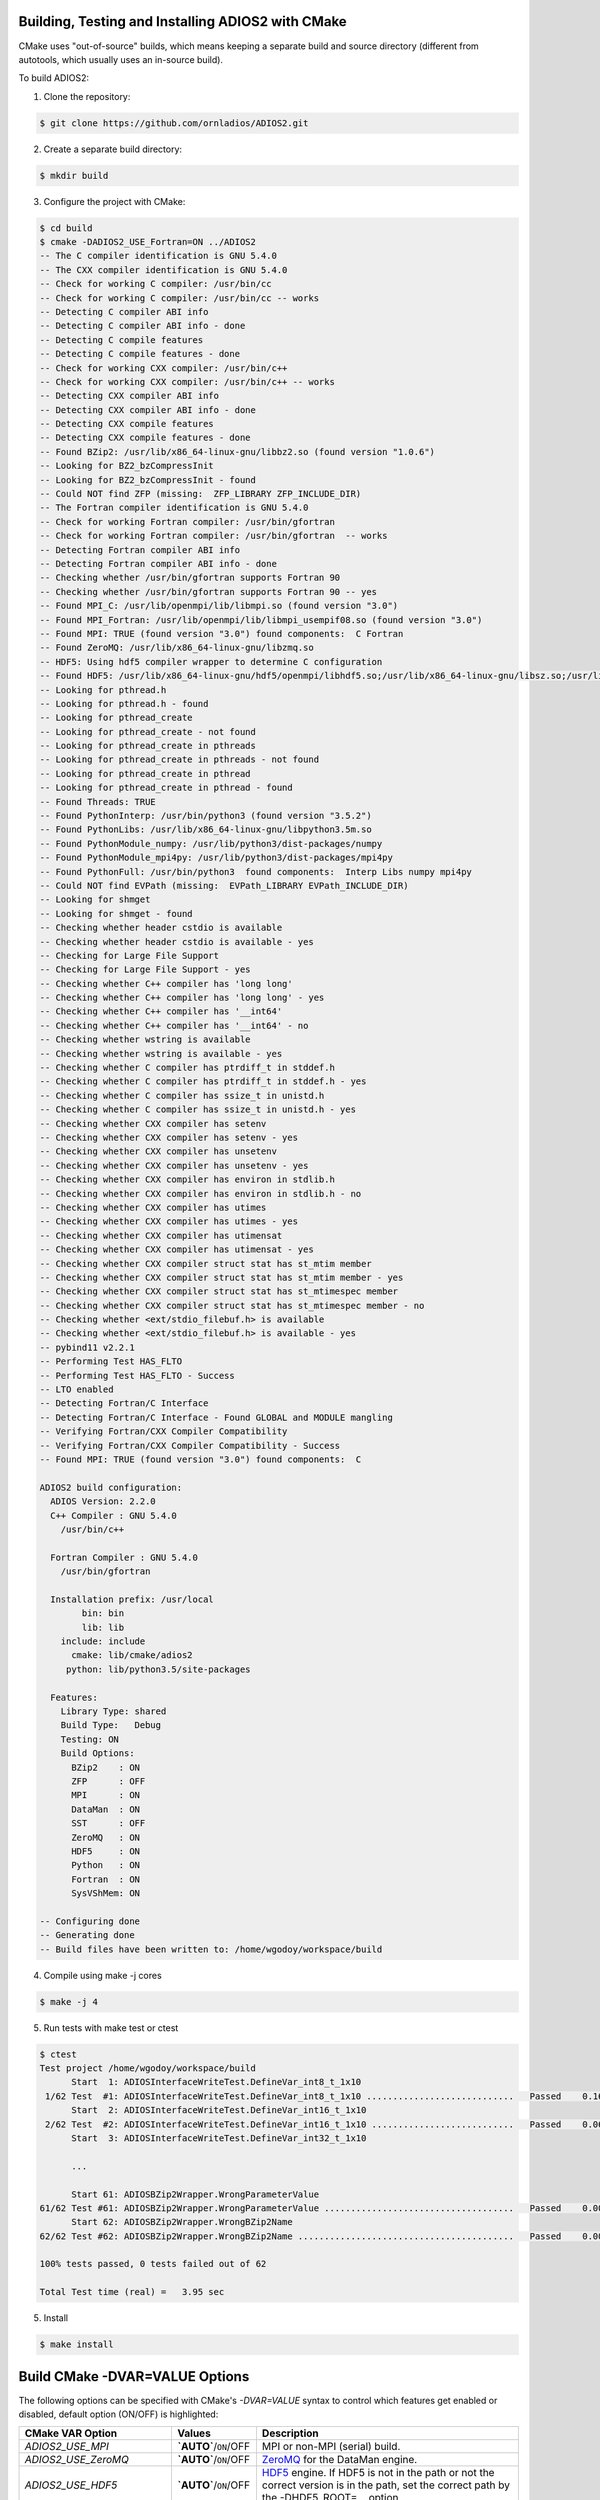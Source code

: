 **************************************************
Building, Testing and Installing ADIOS2 with CMake
**************************************************

CMake uses "out-of-source" builds, which means keeping a separate build and source directory (different from autotools, which usually uses an in-source build).

To build ADIOS2: 

1. Clone the repository: 

.. code-block:: bash 
    
    $ git clone https://github.com/ornladios/ADIOS2.git 


2. Create a separate build directory: 

.. code-block:: bash 
    
    $ mkdir build 


3. Configure the project with CMake: 

.. code-block:: bash

    $ cd build 
    $ cmake -DADIOS2_USE_Fortran=ON ../ADIOS2 
    -- The C compiler identification is GNU 5.4.0
    -- The CXX compiler identification is GNU 5.4.0
    -- Check for working C compiler: /usr/bin/cc
    -- Check for working C compiler: /usr/bin/cc -- works
    -- Detecting C compiler ABI info
    -- Detecting C compiler ABI info - done
    -- Detecting C compile features
    -- Detecting C compile features - done
    -- Check for working CXX compiler: /usr/bin/c++
    -- Check for working CXX compiler: /usr/bin/c++ -- works
    -- Detecting CXX compiler ABI info
    -- Detecting CXX compiler ABI info - done
    -- Detecting CXX compile features
    -- Detecting CXX compile features - done
    -- Found BZip2: /usr/lib/x86_64-linux-gnu/libbz2.so (found version "1.0.6") 
    -- Looking for BZ2_bzCompressInit
    -- Looking for BZ2_bzCompressInit - found
    -- Could NOT find ZFP (missing:  ZFP_LIBRARY ZFP_INCLUDE_DIR) 
    -- The Fortran compiler identification is GNU 5.4.0
    -- Check for working Fortran compiler: /usr/bin/gfortran
    -- Check for working Fortran compiler: /usr/bin/gfortran  -- works
    -- Detecting Fortran compiler ABI info
    -- Detecting Fortran compiler ABI info - done
    -- Checking whether /usr/bin/gfortran supports Fortran 90
    -- Checking whether /usr/bin/gfortran supports Fortran 90 -- yes
    -- Found MPI_C: /usr/lib/openmpi/lib/libmpi.so (found version "3.0") 
    -- Found MPI_Fortran: /usr/lib/openmpi/lib/libmpi_usempif08.so (found version "3.0") 
    -- Found MPI: TRUE (found version "3.0") found components:  C Fortran 
    -- Found ZeroMQ: /usr/lib/x86_64-linux-gnu/libzmq.so  
    -- HDF5: Using hdf5 compiler wrapper to determine C configuration
    -- Found HDF5: /usr/lib/x86_64-linux-gnu/hdf5/openmpi/libhdf5.so;/usr/lib/x86_64-linux-gnu/libsz.so;/usr/lib/x86_64-linux-gnu/libz.so;/usr/lib/x86_64-linux-gnu/libdl.so;/usr/lib/x86_64-linux-gnu/libm.so (found version "1.8.16") found components:  C 
    -- Looking for pthread.h
    -- Looking for pthread.h - found
    -- Looking for pthread_create
    -- Looking for pthread_create - not found
    -- Looking for pthread_create in pthreads
    -- Looking for pthread_create in pthreads - not found
    -- Looking for pthread_create in pthread
    -- Looking for pthread_create in pthread - found
    -- Found Threads: TRUE  
    -- Found PythonInterp: /usr/bin/python3 (found version "3.5.2") 
    -- Found PythonLibs: /usr/lib/x86_64-linux-gnu/libpython3.5m.so
    -- Found PythonModule_numpy: /usr/lib/python3/dist-packages/numpy  
    -- Found PythonModule_mpi4py: /usr/lib/python3/dist-packages/mpi4py  
    -- Found PythonFull: /usr/bin/python3  found components:  Interp Libs numpy mpi4py 
    -- Could NOT find EVPath (missing:  EVPath_LIBRARY EVPath_INCLUDE_DIR) 
    -- Looking for shmget
    -- Looking for shmget - found
    -- Checking whether header cstdio is available
    -- Checking whether header cstdio is available - yes
    -- Checking for Large File Support
    -- Checking for Large File Support - yes
    -- Checking whether C++ compiler has 'long long'
    -- Checking whether C++ compiler has 'long long' - yes
    -- Checking whether C++ compiler has '__int64'
    -- Checking whether C++ compiler has '__int64' - no
    -- Checking whether wstring is available
    -- Checking whether wstring is available - yes
    -- Checking whether C compiler has ptrdiff_t in stddef.h
    -- Checking whether C compiler has ptrdiff_t in stddef.h - yes
    -- Checking whether C compiler has ssize_t in unistd.h
    -- Checking whether C compiler has ssize_t in unistd.h - yes
    -- Checking whether CXX compiler has setenv
    -- Checking whether CXX compiler has setenv - yes
    -- Checking whether CXX compiler has unsetenv
    -- Checking whether CXX compiler has unsetenv - yes
    -- Checking whether CXX compiler has environ in stdlib.h
    -- Checking whether CXX compiler has environ in stdlib.h - no
    -- Checking whether CXX compiler has utimes
    -- Checking whether CXX compiler has utimes - yes
    -- Checking whether CXX compiler has utimensat
    -- Checking whether CXX compiler has utimensat - yes
    -- Checking whether CXX compiler struct stat has st_mtim member
    -- Checking whether CXX compiler struct stat has st_mtim member - yes
    -- Checking whether CXX compiler struct stat has st_mtimespec member
    -- Checking whether CXX compiler struct stat has st_mtimespec member - no
    -- Checking whether <ext/stdio_filebuf.h> is available
    -- Checking whether <ext/stdio_filebuf.h> is available - yes
    -- pybind11 v2.2.1
    -- Performing Test HAS_FLTO
    -- Performing Test HAS_FLTO - Success
    -- LTO enabled
    -- Detecting Fortran/C Interface
    -- Detecting Fortran/C Interface - Found GLOBAL and MODULE mangling
    -- Verifying Fortran/CXX Compiler Compatibility
    -- Verifying Fortran/CXX Compiler Compatibility - Success
    -- Found MPI: TRUE (found version "3.0") found components:  C 
    
    ADIOS2 build configuration:
      ADIOS Version: 2.2.0
      C++ Compiler : GNU 5.4.0 
        /usr/bin/c++
    
      Fortran Compiler : GNU 5.4.0 
        /usr/bin/gfortran
    
      Installation prefix: /usr/local
            bin: bin
            lib: lib
        include: include
          cmake: lib/cmake/adios2
         python: lib/python3.5/site-packages
    
      Features:
        Library Type: shared
        Build Type:   Debug
        Testing: ON
        Build Options:
          BZip2    : ON
          ZFP      : OFF
          MPI      : ON
          DataMan  : ON
          SST      : OFF
          ZeroMQ   : ON
          HDF5     : ON
          Python   : ON
          Fortran  : ON
          SysVShMem: ON
    
    -- Configuring done
    -- Generating done
    -- Build files have been written to: /home/wgodoy/workspace/build  
 

4. Compile using make -j cores

.. code-block:: bash 
    
    $ make -j 4 

5. Run tests with make test or ctest

.. code-block:: bash 
    
    $ ctest
    Test project /home/wgodoy/workspace/build
          Start  1: ADIOSInterfaceWriteTest.DefineVar_int8_t_1x10
     1/62 Test  #1: ADIOSInterfaceWriteTest.DefineVar_int8_t_1x10 ............................   Passed    0.16 sec
          Start  2: ADIOSInterfaceWriteTest.DefineVar_int16_t_1x10
     2/62 Test  #2: ADIOSInterfaceWriteTest.DefineVar_int16_t_1x10 ...........................   Passed    0.06 sec
          Start  3: ADIOSInterfaceWriteTest.DefineVar_int32_t_1x10
          
          ...
               
          Start 61: ADIOSBZip2Wrapper.WrongParameterValue
    61/62 Test #61: ADIOSBZip2Wrapper.WrongParameterValue ....................................   Passed    0.00 sec
          Start 62: ADIOSBZip2Wrapper.WrongBZip2Name
    62/62 Test #62: ADIOSBZip2Wrapper.WrongBZip2Name .........................................   Passed    0.00 sec
    
    100% tests passed, 0 tests failed out of 62
    
    Total Test time (real) =   3.95 sec
    

5. Install  

.. code-block:: bash 
    
    $ make install


*******************************
Build CMake -DVAR=VALUE Options
*******************************

The following options can be specified with CMake's `-DVAR=VALUE` syntax to control which features get enabled or disabled, default option (ON/OFF) is highlighted:

============================= ========================= ==========================================================================================================================================================================================================================
CMake VAR Option               Values                     Description                                                                     
============================= ========================= ==========================================================================================================================================================================================================================
 `ADIOS2_USE_MPI`              **`AUTO`**/``ON``/OFF      MPI or non-MPI (serial) build.                                                                      
 `ADIOS2_USE_ZeroMQ`           **`AUTO`**/``ON``/OFF      `ZeroMQ <http://zeromq.org/>`_ for the DataMan engine.                                            
 `ADIOS2_USE_HDF5`             **`AUTO`**/``ON``/OFF      `HDF5 <https://www.hdfgroup.org>`_ engine. If HDF5 is not in the path or not the correct version is in the path, set the correct path by the -DHDF5_ROOT=... option      
 `ADIOS2_USE_Python`           **`AUTO`**/``ON``/OFF      Python >= 2.7 bindings. mpi4py and numpy. Python 3 will be used if Python 2 and 3 are found. If you want a python version not in the path then choose the right pyhton executable by -DPYTHON_EXECUTABLE=... 
 `ADIOS2_USE_Fortran`          **`AUTO`**/``ON``/OFF      Fortran 90 or above bindings. Must have a Fortran compiler. Default is OFF, must be explicitly set to ON.
 `ADIOS2_USE_SST`              **`AUTO`**/``ON``/OFF      Simplified Staging Engine (SST) and its dependencies, requires MPI. Can optionally use LibFabric for RDMA transport. Specify the LibFabric install manually with the -DLIBFABRIC_ROOT=... option. 
 `ADIOS2_USE_BZip2`            **`AUTO`**/``ON``/OFF      `BZip2 <http://www.bzip.org>`_ compression (experimental, not yet implemented).              
 `ADIOS2_USE_ZFP`              **`AUTO`**/``ON``/OFF      `ZFP <https://github.com/LLNL/zfp>`_ compression (experimental).
 `ADIOS2_USE_SZ`               **`AUTO`**/``ON``/OFF      `SZ <https://github.com/disheng222/SZ>`_ compression (experimental).
 `ADIOS2_USE_MGARD`            **`AUTO`**/``ON``/OFF      `MGARD <https://github.com/CODARcode/MGARD>`_ compression (experimental).
 `ADIOS2_USE_Endian_Reverse`   **`AUTO`**/ON/``OFF``      Big/Little Endian Interoperability for different endianness platforms at write and read.
============================= ========================= ==========================================================================================================================================================================================================================

Examples: Enable Fortran, disable Python bindings and ZeroMQ functionality 

.. code-block:: bash

    $ cmake -DADIOS2_USE_Fortran=ON -DADIOS2_USE_Python=OFF -DADIOS2_USE_ZeroMQ=OFF ../ADIOS2


Notes: 
   * The `ADIOS2_USE_HDF5` option requires the use of a matching serial or parallel version depending on whether `ADIOS2_USE_MPI` is enabled. Similary, enabling MPI and Python bindings require `mpi4py`.
   
   * Optional ROOT suffix to a dependency can guide cmake into finding a particular dependency:
   
.. code-block:: bash

    $ cmake -DHDF5_ROOT=/opt/hdf5/1.12.0 ../ADIOS2

In addition to the `ADIOS2_USE_Feature` options, the following options are also available to control how the library gets built:

==================================== =============================================== ===============================
 CMake VAR Options                       Values                                       Description                                                                          |
==================================== =============================================== ===============================
 `BUILD_SHARED_LIBS`                   ``ON``/OFF                                     Build shared libraries.                                                               
 `CMAKE_POSITION_INDEPENDENT_CODE`     ``ON``/OFF                                     Enable fPIC.                                
 `ADIOS2_BUILD_EXAMPLES`               ``ON``/OFF                                     Build examples.                                                                       
 `ADIOS2_BUILD_TESTING`                ``ON``/OFF                                     Build test code.                                                                      
 `CMAKE_INSTALL_PREFIX`                /path/to/install (``/usr/local``)              Installation location.                                                                     
 `CMAKE_BUILD_TYPE`                    ``Debug``/Release/RelWithDebInfo/MinSizeRel    Compiler optimization levels.                                            
==================================== =============================================== ===============================

Example: the following configuration will build, test and install under /opt/adios2/2.2.0 an optimized (Release) version of ADIOS2.

.. code-block:: bash

    $ cd build 
    $ cmake -DADIOS2_USE_Fortran=ON -DCMAKE_INSTALL_PREFIX=/opt/adios2/2.2.0 -DCMAKE_BUILD_Type=Release ../ADIOS2
    $ make -j 4
    $ ctest
    $ make install
 
For a full configurable script example, click `here. <https://github.com/ornladios/ADIOS2/tree/master/scripts/runconf/runconf.sh>`_
 
